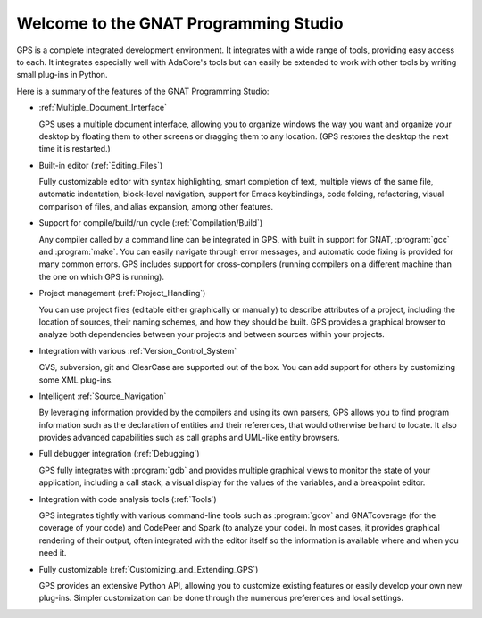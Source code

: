**************************************
Welcome to the GNAT Programming Studio
**************************************

GPS is a complete integrated development environment.  It integrates with a
wide range of tools, providing easy access to each. It integrates
especially well with AdaCore's tools but can easily be extended to work
with other tools by writing small plug-ins in Python.

Here is a summary of the features of the GNAT Programming Studio:

* :ref:`Multiple_Document_Interface`

  GPS uses a multiple document interface, allowing you to organize windows
  the way you want and organize your desktop by floating them to other
  screens or dragging them to any location.  (GPS restores the desktop the
  next time it is restarted.)

* Built-in editor (:ref:`Editing_Files`)

  Fully customizable editor with syntax highlighting, smart completion of text,
  multiple views of the same file, automatic indentation, block-level
  navigation, support for Emacs keybindings, code folding, refactoring, visual
  comparison of files, and alias expansion, among other features.

* Support for compile/build/run cycle (:ref:`Compilation/Build`)

  Any compiler called by a command line can be integrated in GPS, with
  built in support for GNAT, :program:`gcc` and :program:`make`.  You can
  easily navigate through error messages, and automatic code fixing is provided for
  many common errors.  GPS includes support for cross-compilers (running
  compilers on a different machine than the one on which GPS is running).

* Project management (:ref:`Project_Handling`)

  You can use project files (editable either graphically or manually) to
  describe attributes of a project, including the location of sources,
  their naming schemes, and how they should be built.  GPS provides a
  graphical browser to analyze both dependencies between your projects and
  between sources within your projects.

* Integration with various :ref:`Version_Control_System`

  CVS, subversion, git and ClearCase are supported out of the box.  You can
  add support for others by customizing some XML plug-ins.

* Intelligent :ref:`Source_Navigation`

  By leveraging information provided by the compilers and using its own
  parsers, GPS allows you to find program information such as the
  declaration of entities and their references, that would otherwise be
  hard to locate.  It also provides advanced capabilities such as call
  graphs and UML-like entity browsers.

* Full debugger integration (:ref:`Debugging`)

  GPS fully integrates with :program:`gdb` and provides multiple graphical
  views to monitor the state of your application, including a call stack, a
  visual display for the values of the variables, and a breakpoint editor.

* Integration with code analysis tools (:ref:`Tools`)

  GPS integrates tightly with various command-line tools such as
  :program:`gcov` and GNATcoverage (for the coverage of your code) and
  CodePeer and Spark (to analyze your code). In most cases, it provides
  graphical rendering of their output, often integrated with the editor
  itself so the information is available where and when you need it.

* Fully customizable (:ref:`Customizing_and_Extending_GPS`)

  GPS provides an extensive Python API, allowing you to customize existing
  features or easily develop your own new plug-ins.  Simpler customization
  can be done through the numerous preferences and local settings.
